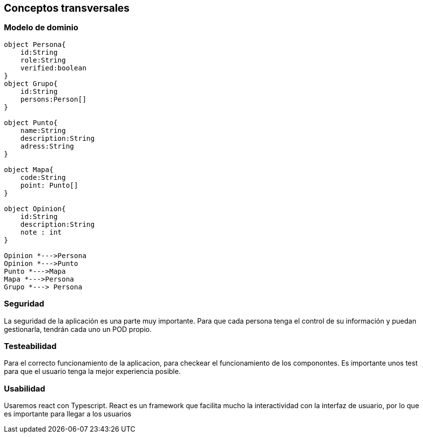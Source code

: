 [[section-concepts]]
== Conceptos transversales

=== Modelo de dominio

[plantuml, "ModeloDeDominio", png]
----

object Persona{
    id:String
    role:String
    verified:boolean
}
object Grupo{
    id:String
    persons:Person[]
}

object Punto{
    name:String
    description:String
    adress:String
}

object Mapa{
    code:String
    point: Punto[]
}

object Opinion{
    id:String
    description:String
    note : int
}

Opinion *--->Persona
Opinion *--->Punto
Punto *--->Mapa
Mapa *--->Persona
Grupo *---> Persona

----
=== Seguridad

La seguridad de la aplicación es una parte muy importante.
Para que cada persona tenga el control de su información y puedan gestionarla, tendrán cada uno un POD propio.


=== Testeabilidad

Para el correcto funcionamiento de la aplicacion, para checkear el funcionamiento de los componontes. Es importante unos test para que el usuario tenga la mejor experiencia posible.

=== Usabilidad

Usaremos react con Typescript. React es un framework que facilita mucho la interactividad con la interfaz de usuario, por lo que es importante para llegar a los usuarios

